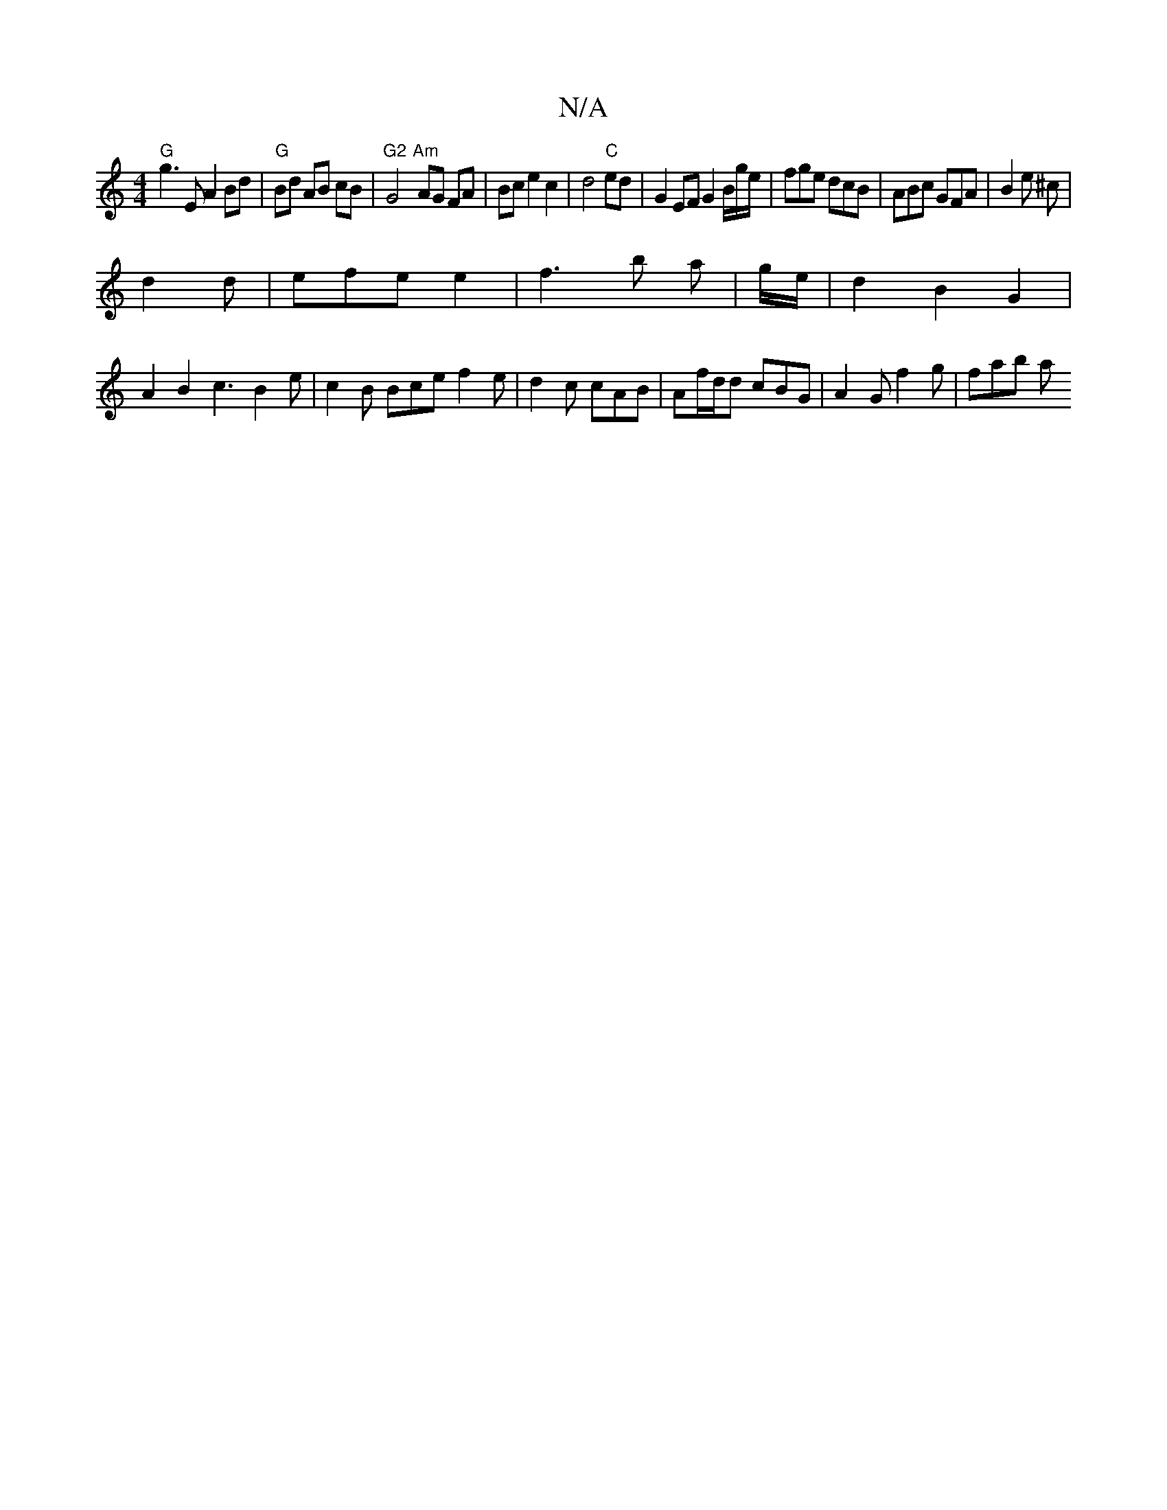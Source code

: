 X:1
T:N/A
M:4/4
R:N/A
K:Cmajor
"G" g3E A2 Bd | "G" Bd AB cB|"G2"G4 "Am" AG FA|Bce2c2|d4"C"ed | G2EF G2 B/g/e/ | fge dcB | ABc GFA|B2 e ^c|
d2d|efe e2|f3b a| g/e/ |d2B2-G2 |
A2 B2 c3 B2 e|c2B Bce f2e|d2c cAB|Af/d/d cBG|A2G f2g|fab a